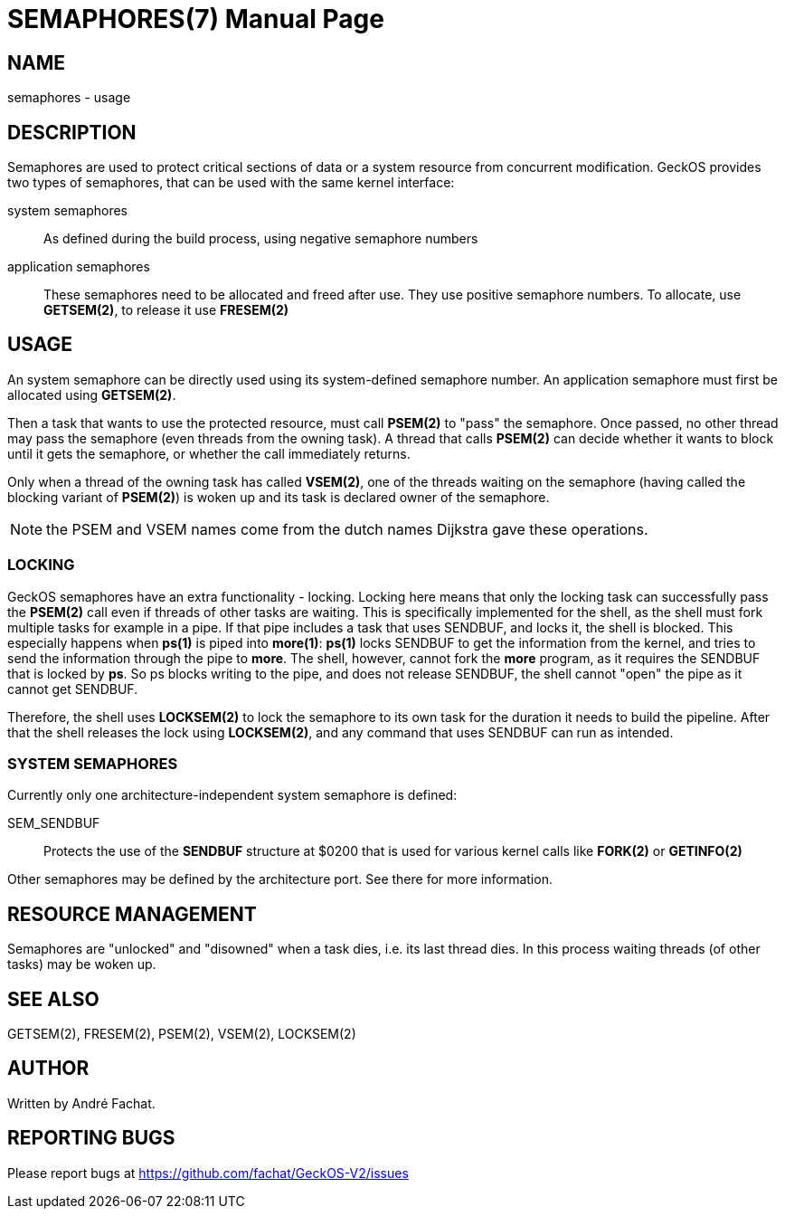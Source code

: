 
= SEMAPHORES(7)
:doctype: manpage

== NAME
semaphores - usage

== DESCRIPTION
Semaphores are used to protect critical sections of data or a system resource from concurrent modification.
GeckOS provides two types of semaphores, that can be used with the same kernel interface:

system semaphores::
	As defined during the build process, using negative semaphore numbers
application semaphores::
	These semaphores need to be allocated and freed after use. They use positive semaphore numbers.
	To allocate, use *GETSEM(2)*, to release it use *FRESEM(2)*

== USAGE
An system semaphore can be directly used using its system-defined semaphore number.
An application semaphore must first be allocated using *GETSEM(2)*.

Then a task that wants to use the protected resource, must call *PSEM(2)* to "pass" the semaphore.
Once passed, no other thread may pass the semaphore (even threads from the owning task).
A thread that calls *PSEM(2)* can decide whether it wants to block until it gets the semaphore,
or whether the call immediately returns.

Only when a thread of the owning task has called *VSEM(2)*, one of the threads waiting on the
semaphore (having called the blocking variant of *PSEM(2)*) is woken up and its task is declared
owner of the semaphore.

NOTE: the PSEM and VSEM names come from the dutch names Dijkstra gave these operations.
 
=== LOCKING
GeckOS semaphores have an extra functionality - locking. Locking here means that only the locking
task can successfully pass the *PSEM(2)* call even if threads of other tasks are waiting.
This is specifically implemented for the shell, as the shell must fork multiple tasks for example
in a pipe. If that pipe includes a task that uses SENDBUF, and locks it, the shell is blocked.
This especially happens when *ps(1)* is piped into *more(1)*: *ps(1)* locks SENDBUF to get the 
information from the kernel, and tries to send the information through the pipe to *more*.
The shell, however, cannot fork the *more* program, as it requires the SENDBUF that is locked
by *ps*. So ps blocks writing to the pipe, and does not release SENDBUF, the shell cannot "open"
the pipe as it cannot get SENDBUF.

Therefore, the shell uses *LOCKSEM(2)* to lock the semaphore to its own task for the duration
it needs to build the pipeline. After that the shell releases the lock using *LOCKSEM(2)*, and 
any command that uses SENDBUF can run as intended.

=== SYSTEM SEMAPHORES

Currently only one architecture-independent system semaphore is defined:

SEM_SENDBUF::
	Protects the use of the *SENDBUF* structure at $0200 that is used for various 
	kernel calls like *FORK(2)* or *GETINFO(2)*

Other semaphores may be defined by the architecture port. See there for more information.

== RESOURCE MANAGEMENT
Semaphores are "unlocked" and "disowned" when a task dies, i.e. its last thread dies.
In this process waiting threads (of other tasks) may be woken up.

== SEE ALSO
GETSEM(2), FRESEM(2), PSEM(2), VSEM(2), LOCKSEM(2)

== AUTHOR
Written by André Fachat.

== REPORTING BUGS
Please report bugs at https://github.com/fachat/GeckOS-V2/issues


